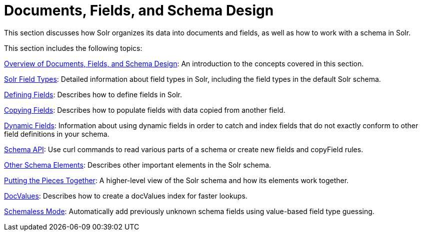 = Documents, Fields, and Schema Design
:page-shortname: documents-fields-and-schema-design
:page-permalink: documents-fields-and-schema-design.html
:page-children: overview-of-documents-fields-and-schema-design, solr-field-types, defining-fields, copying-fields, dynamic-fields, other-schema-elements, schema-api, putting-the-pieces-together, docvalues, schemaless-mode

This section discusses how Solr organizes its data into documents and fields, as well as how to work with a schema in Solr.

This section includes the following topics:

<<overview-of-documents-fields-and-schema-design.adoc#,Overview of Documents, Fields, and Schema Design>>: An introduction to the concepts covered in this section.

<<solr-field-types.adoc#,Solr Field Types>>: Detailed information about field types in Solr, including the field types in the default Solr schema.

<<defining-fields.adoc#,Defining Fields>>: Describes how to define fields in Solr.

<<copying-fields.adoc#,Copying Fields>>: Describes how to populate fields with data copied from another field.

<<dynamic-fields.adoc#,Dynamic Fields>>: Information about using dynamic fields in order to catch and index fields that do not exactly conform to other field definitions in your schema.

<<schema-api.adoc#,Schema API>>: Use curl commands to read various parts of a schema or create new fields and copyField rules.

<<other-schema-elements.adoc#,Other Schema Elements>>: Describes other important elements in the Solr schema.

<<putting-the-pieces-together.adoc#,Putting the Pieces Together>>: A higher-level view of the Solr schema and how its elements work together.

<<docvalues.adoc#,DocValues>>: Describes how to create a docValues index for faster lookups.

<<schemaless-mode.adoc#,Schemaless Mode>>: Automatically add previously unknown schema fields using value-based field type guessing.
